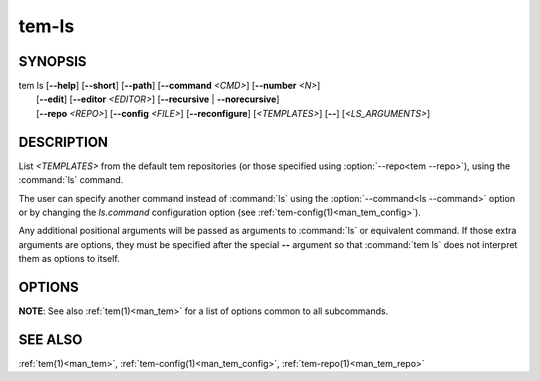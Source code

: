 .. _man_tem_ls:

======
tem-ls
======

SYNOPSIS
========

.. raw:: html

   <center><pre><code class="no-decor">

|  tem ls [**--help**] [**--short**] [**--path**] [**--command** *<CMD>*] [**--number** *<N>*]
|         [**--edit**] [**--editor** *<EDITOR>*] [**--recursive** | **--norecursive**]
|         [**--repo** *<REPO>*] [**--config** *<FILE>*] [**--reconfigure**]
          [*<TEMPLATES>*] [**--**] [*<LS_ARGUMENTS>*]

.. raw:: html

   </code></pre></center>

DESCRIPTION
===========

List *<TEMPLATES>* from the default tem repositories (or those specified using
:option:`--repo<tem --repo>`), using the :command:`ls` command.

The user can specify another command instead of :command:`ls` using the
:option:`--command<ls --command>` option or by changing the `ls.command` configuration
option (see :ref:`tem-config(1)<man_tem_config>`).

Any additional positional arguments will be passed as arguments to :command:`ls` or
equivalent command. If those extra arguments are options, they must be specified
after the special **--** argument so that :command:`tem ls` does not interpret them as
options to itself.

OPTIONS
=======

.. program:: ls

.. option:: -h, --help

   Prints the synopsis, available subcommands and options.

.. option:: -s, --short

   Simply list all available templates, without any repository information.

.. option:: -p, --path

   Print each template with its full path. Symlinks are not resolved.

   .. todo:: implement

.. option:: -x, --command=<CMD>

   Command to use to list templates instead of the default :command:`ls`. This will
   override the `ls.command` configuration option.

.. option:: -n, --number=<N>

   List at most `<N>` templates.

   .. todo:: implement

.. option:: -e, --edit

   Open the listed files for editing.

.. option:: -E <EDITOR>, --editor=<EDITOR>

   Same as :option:`--edit<ls --edit>` but uses `<EDITOR>` instead of the default editor.

.. option:: -r, --recursive

   Recurse into subdirectories.

.. option:: --norecursive

   Do not recurse into subdirectories. This is the **default** behaviour.

**NOTE**: See also :ref:`tem(1)<man_tem>` for a list of options common to all subcommands.

SEE ALSO
========

:ref:`tem(1)<man_tem>`, :ref:`tem-config(1)<man_tem_config>`,
:ref:`tem-repo(1)<man_tem_repo>`
